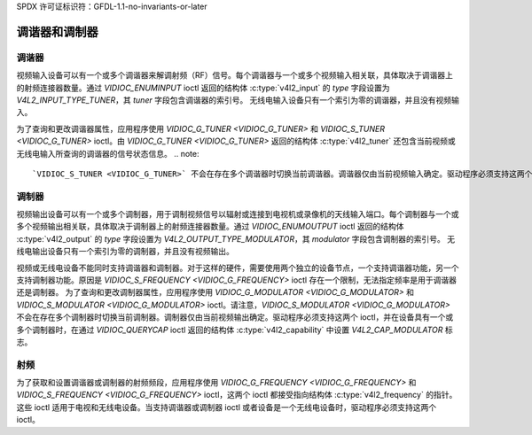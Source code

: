 SPDX 许可证标识符：GFDL-1.1-no-invariants-or-later

.. _tuner:

*********************
调谐器和调制器
*********************

调谐器
======

视频输入设备可以有一个或多个调谐器来解调射频（RF）信号。每个调谐器与一个或多个视频输入相关联，具体取决于调谐器上的射频连接器数量。通过 `VIDIOC_ENUMINPUT` ioctl 返回的结构体 :c:type:`v4l2_input` 的 `type` 字段设置为 `V4L2_INPUT_TYPE_TUNER`，其 `tuner` 字段包含调谐器的索引号。
无线电输入设备只有一个索引为零的调谐器，并且没有视频输入。

为了查询和更改调谐器属性，应用程序使用 `VIDIOC_G_TUNER <VIDIOC_G_TUNER>` 和 `VIDIOC_S_TUNER <VIDIOC_G_TUNER>` ioctl。由 `VIDIOC_G_TUNER <VIDIOC_G_TUNER>` 返回的结构体 :c:type:`v4l2_tuner` 还包含当前视频或无线电输入所查询的调谐器的信号状态信息。
.. note::

    `VIDIOC_S_TUNER <VIDIOC_G_TUNER>` 不会在存在多个调谐器时切换当前调谐器。调谐器仅由当前视频输入确定。驱动程序必须支持这两个 ioctl，并在设备具有一个或多个调谐器时，在通过 `VIDIOC_QUERYCAP` ioctl 返回的结构体 :c:type:`v4l2_capability` 中设置 `V4L2_CAP_TUNER` 标志。

调制器
======

视频输出设备可以有一个或多个调制器，用于调制视频信号以辐射或连接到电视机或录像机的天线输入端口。每个调制器与一个或多个视频输出相关联，具体取决于调制器上的射频连接器数量。通过 `VIDIOC_ENUMOUTPUT` ioctl 返回的结构体 :c:type:`v4l2_output` 的 `type` 字段设置为 `V4L2_OUTPUT_TYPE_MODULATOR`，其 `modulator` 字段包含调制器的索引号。
无线电输出设备只有一个索引为零的调制器，并且没有视频输出。

视频或无线电设备不能同时支持调谐器和调制器。对于这样的硬件，需要使用两个独立的设备节点，一个支持调谐器功能，另一个支持调制器功能。原因是 `VIDIOC_S_FREQUENCY <VIDIOC_G_FREQUENCY>` ioctl 存在一个限制，无法指定频率是用于调谐器还是调制器。
为了查询和更改调制器属性，应用程序使用 `VIDIOC_G_MODULATOR <VIDIOC_G_MODULATOR>` 和 `VIDIOC_S_MODULATOR <VIDIOC_G_MODULATOR>` ioctl。请注意，`VIDIOC_S_MODULATOR <VIDIOC_G_MODULATOR>` 不会在存在多个调制器时切换当前调制器。调制器仅由当前视频输出确定。驱动程序必须支持这两个 ioctl，并在设备具有一个或多个调制器时，在通过 `VIDIOC_QUERYCAP` ioctl 返回的结构体 :c:type:`v4l2_capability` 中设置 `V4L2_CAP_MODULATOR` 标志。

射频
====

为了获取和设置调谐器或调制器的射频频段，应用程序使用 `VIDIOC_G_FREQUENCY <VIDIOC_G_FREQUENCY>` 和 `VIDIOC_S_FREQUENCY <VIDIOC_G_FREQUENCY>` ioctl，这两个 ioctl 都接受指向结构体 :c:type:`v4l2_frequency` 的指针。这些 ioctl 适用于电视和无线电设备。当支持调谐器或调制器 ioctl 或者设备是一个无线电设备时，驱动程序必须支持这两个 ioctl。
